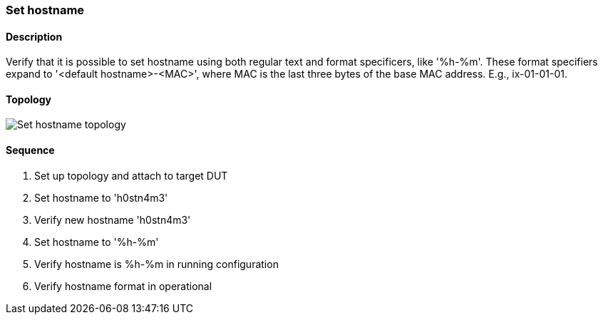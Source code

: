 === Set hostname

ifdef::topdoc[:imagesdir: {topdoc}../../test/case/ietf_system/hostname]

==== Description

Verify that it is possible to set hostname using both regular text and
format specificers, like '%h-%m'.  These format specifiers expand to
'<default hostname>-<MAC>', where MAC is the last three bytes of the
base MAC address.  E.g., ix-01-01-01.

==== Topology

image::topology.svg[Set hostname topology, align=center, scaledwidth=75%]

==== Sequence

. Set up topology and attach to target DUT
. Set hostname to 'h0stn4m3'
. Verify new hostname 'h0stn4m3'
. Set hostname to '%h-%m'
. Verify hostname is  %h-%m in running configuration
. Verify hostname format in operational


